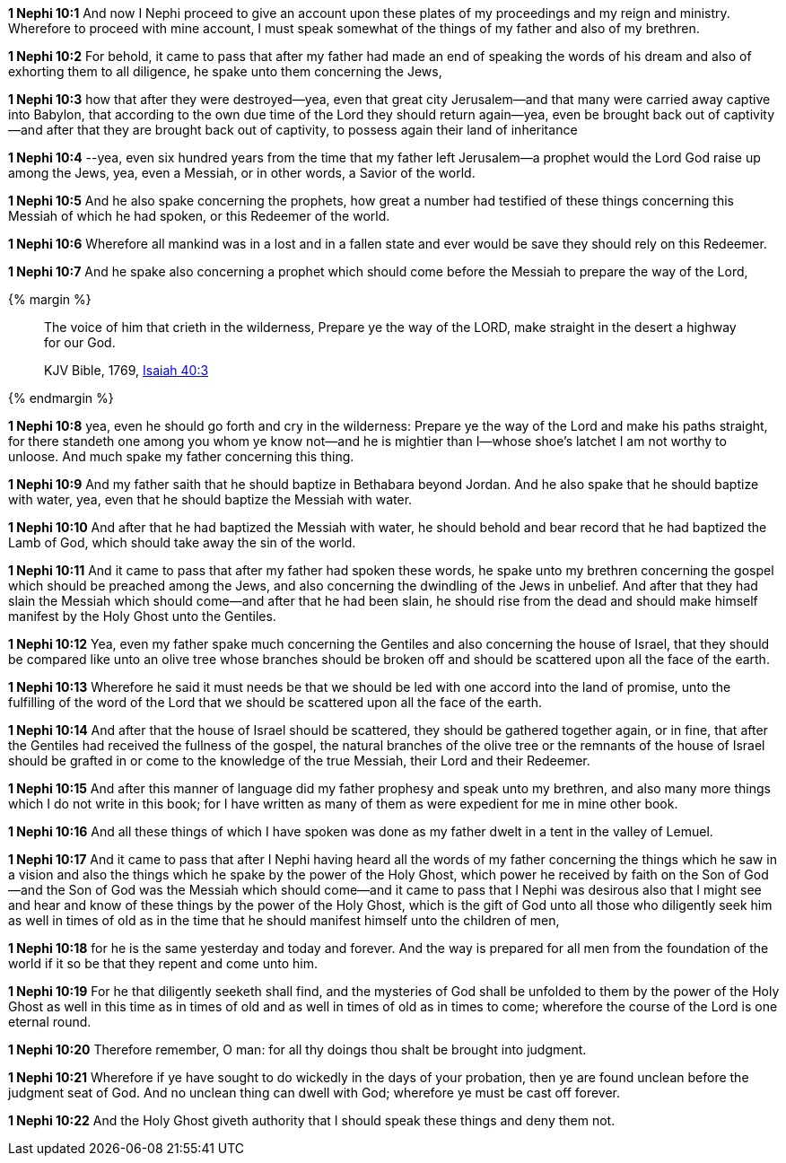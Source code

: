 *1 Nephi 10:1* And now I Nephi proceed to give an account upon these plates of my proceedings and my reign and ministry. Wherefore to proceed with mine account, I must speak somewhat of the things of my father and also of my brethren.

*1 Nephi 10:2* For behold, it came to pass that after my father had made an end of speaking the words of his dream and also of exhorting them to all diligence, he spake unto them concerning the Jews,

*1 Nephi 10:3* how that after they were destroyed--yea, even that great city Jerusalem--and that many were carried away captive into Babylon, that according to the own due time of the Lord they should return again--yea, even be brought back out of captivity--and after that they are brought back out of captivity, to possess again their land of inheritance

*1 Nephi 10:4* --yea, even six hundred years from the time that my father left Jerusalem--a prophet would the Lord God raise up among the Jews, yea, even a Messiah, or in other words, a Savior of the world.

*1 Nephi 10:5* And he also spake concerning the prophets, how great a number had testified of these things concerning this Messiah of which he had spoken, or this Redeemer of the world.

*1 Nephi 10:6* Wherefore all mankind was in a lost and in a fallen state and ever would be save they should rely on this Redeemer.

*1 Nephi 10:7* And he spake also concerning a prophet which should come before the Messiah to prepare the way of the Lord,

{% margin %}
____
The voice of him that crieth in the wilderness, Prepare ye the way of the LORD, make straight in the desert a highway for our God.

KJV Bible, 1769, http://www.kingjamesbibleonline.org/Isaiah-Chapter-40/[Isaiah 40:3]
____
{% endmargin %}


*1 Nephi 10:8* [highlight]#yea, even he should go forth and cry in the wilderness: Prepare ye the way of the Lord and make his paths straight, for there standeth one among you whom ye know not--and he is mightier than I--whose shoe's latchet I am not worthy to unloose. And much spake my father concerning this thing.#

*1 Nephi 10:9* And my father saith that he should baptize in Bethabara beyond Jordan. And he also spake that he should baptize with water, yea, even that he should baptize the Messiah with water.

*1 Nephi 10:10* And after that he had baptized the Messiah with water, he should behold and bear record that he had baptized the Lamb of God, which should take away the sin of the world.

*1 Nephi 10:11* And it came to pass that after my father had spoken these words, he spake unto my brethren concerning the gospel which should be preached among the Jews, and also concerning the dwindling of the Jews in unbelief. And after that they had slain the Messiah which should come--and after that he had been slain, he should rise from the dead and should make himself manifest by the Holy Ghost unto the Gentiles.

*1 Nephi 10:12* Yea, even my father spake much concerning the Gentiles and also concerning the house of Israel, that they should be compared like unto an olive tree whose branches should be broken off and should be scattered upon all the face of the earth.

*1 Nephi 10:13* Wherefore he said it must needs be that we should be led with one accord into the land of promise, unto the fulfilling of the word of the Lord that we should be scattered upon all the face of the earth.

*1 Nephi 10:14* And after that the house of Israel should be scattered, they should be gathered together again, or in fine, that after the Gentiles had received the fullness of the gospel, the natural branches of the olive tree or the remnants of the house of Israel should be grafted in or come to the knowledge of the true Messiah, their Lord and their Redeemer.

*1 Nephi 10:15* And after this manner of language did my father prophesy and speak unto my brethren, and also many more things which I do not write in this book; for I have written as many of them as were expedient for me in mine other book.

*1 Nephi 10:16* And all these things of which I have spoken was done as my father dwelt in a tent in the valley of Lemuel.

*1 Nephi 10:17* And it came to pass that after I Nephi having heard all the words of my father concerning the things which he saw in a vision and also the things which he spake by the power of the Holy Ghost, which power he received by faith on the Son of God--and the Son of God was the Messiah which should come--and it came to pass that I Nephi was desirous also that I might see and hear and know of these things by the power of the Holy Ghost, which is the gift of God unto all those who diligently seek him as well in times of old as in the time that he should manifest himself unto the children of men,

*1 Nephi 10:18* for he is the same yesterday and today and forever. And the way is prepared for all men from the foundation of the world if it so be that they repent and come unto him.

*1 Nephi 10:19* For he that diligently seeketh shall find, and the mysteries of God shall be unfolded to them by the power of the Holy Ghost as well in this time as in times of old and as well in times of old as in times to come; wherefore the course of the Lord is one eternal round.

*1 Nephi 10:20* Therefore remember, O man: for all thy doings thou shalt be brought into judgment.

*1 Nephi 10:21* Wherefore if ye have sought to do wickedly in the days of your probation, then ye are found unclean before the judgment seat of God. And no unclean thing can dwell with God; wherefore ye must be cast off forever.

*1 Nephi 10:22* And the Holy Ghost giveth authority that I should speak these things and deny them not.

